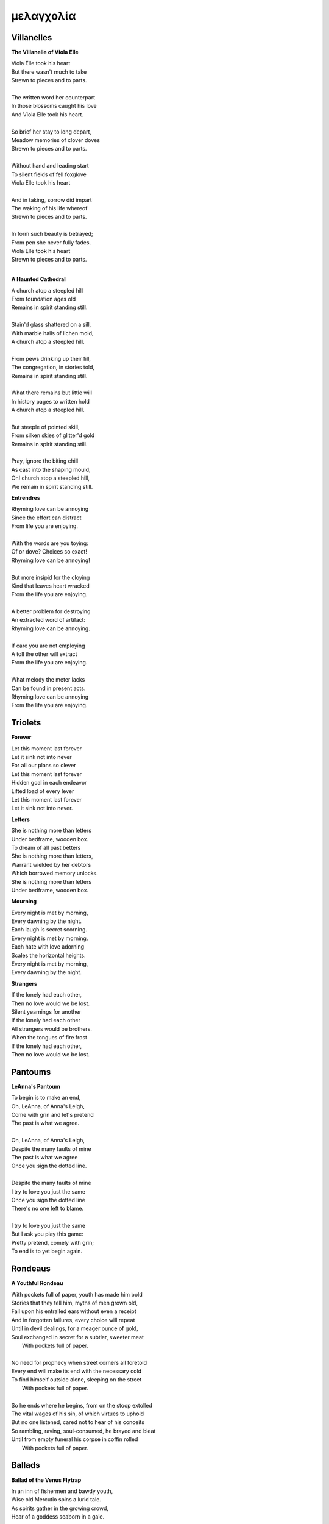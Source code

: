 μελαγχολία
==========

.. _vilanelles:

Villanelles
-----------

**The Villanelle of Viola Elle**

| Viola Elle took his heart
| But there wasn't much to take
| Strewn to pieces and to parts.
|
| The written word her counterpart
| In those blossoms caught his love
| And Viola Elle took his heart.
|
| So brief her stay to long depart,
| Meadow memories of clover doves
| Strewn to pieces and to parts.
|
| Without hand and leading start
| To silent fields of fell foxglove
| Viola Elle took his heart
|
| And in taking, sorrow did impart
| The waking of his life whereof
| Strewn to pieces and to parts.
|
| In form such beauty is betrayed;
| From pen she never fully fades.
| Viola Elle took his heart
| Strewn to pieces and to parts.
|

**A Haunted Cathedral**

| A church atop a steepled hill
| From foundation ages old
| Remains in spirit standing still.
|
| Stain'd glass shattered on a sill,
| With marble halls of lichen mold,
| A church atop a steepled hill.
|
| From pews drinking up their fill,
| The congregation, in stories told,
| Remains in spirit standing still.
|
| What there remains but little will
| In history pages to written hold
| A church atop a steepled hill.
|
| But steeple of pointed skill,
| From silken skies of glitter'd gold
| Remains in spirit standing still.
|
| Pray, ignore the biting chill
| As cast into the shaping mould,
| Oh! church atop a steepled hill,
| We remain in spirit standing still.

**Entrendres**

| Rhyming love can be annoying
| Since the effort can distract
| From life you are enjoying.
| 
| With the words are you toying:
| Of or dove? Choices so exact!
| Rhyming love can be annoying!
|
| But more insipid for the cloying
| Kind that leaves heart wracked
| From the life you are enjoying.
|
| A better problem for destroying
| An extracted word of artifact:
| Rhyming love can be annoying.
|
| If care you are not employing
| A toll the other will extract
| From the life you are enjoying. 
|
| What melody the meter lacks 
| Can be found in present acts. 
| Rhyming love can be annoying
| From the life you are enjoying. 

.. _triolets:

Triolets
--------

**Forever**

| Let this moment last forever
| Let it sink not into never
| For all our plans so clever
| Let this moment last forever
| Hidden goal in each endeavor
| Lifted load of every lever
| Let this moment last forever
| Let it sink not into never.

**Letters**

| She is nothing more than letters
| Under bedframe, wooden box.
| To dream of all past betters
| She is nothing more than letters,
| Warrant wielded by her debtors
| Which borrowed memory unlocks.
| She is nothing more than letters
| Under bedframe, wooden box.

**Mourning**

| Every night is met by morning,
| Every dawning by the night.
| Each laugh is secret scorning.
| Every night is met by morning.
| Each hate with love adorning
| Scales the horizontal heights.
| Every night is met by morning,
| Every dawning by the night.

**Strangers**

| If the lonely had each other,
| Then no love would we be lost.
| Silent yearnings for another
| If the lonely had each other
| All strangers would be brothers.
| When the tongues of fire frost
| If the lonely had each other,
| Then no love would we be lost.

.. _pantoums:

Pantoums
--------

**LeAnna's Pantoum**

| To begin is to make an end,
| Oh, LeAnna, of Anna's Leigh,
| Come with grin and let's pretend
| The past is what we agree.
|
| Oh, LeAnna, of Anna's Leigh,
| Despite the many faults of mine
| The past is what we agree
| Once you sign the dotted line.
|
| Despite the many faults of mine
| I try to love you just the same
| Once you sign the dotted line
| There's no one left to blame.
|
| I try to love you just the same
| But I ask you play this game:
| Pretty pretend, comely with grin;
| To end is to yet begin again.

.. _rondeaus:

Rondeaus
--------

**A Youthful Rondeau**

| With pockets full of paper, youth has made him bold
| Stories that they tell him, myths of men grown old,
| Fall upon his entralled ears without even a receipt
| And in forgotten failures, every choice will repeat
| Until in devil dealings, for a meager ounce of gold, 
| Soul exchanged in secret for a subtler, sweeter meat 
|                           With pockets full of paper.
|
| No need for prophecy when street corners all foretold
| Every end will make its end with the necessary cold 
| To find himself outside alone, sleeping on the street 
|                           With pockets full of paper.
|
| So he ends where he begins, from on the stoop extolled
| The vital wages of his sin, of which virtues to uphold
| But no one listened, cared not to hear of his conceits
| So rambling, raving, soul-consumed, he brayed and bleat
| Until from empty funeral his corpse in coffin rolled
|                           With pockets full of paper.

.. _ballads:

Ballads
-------

**Ballad of the Venus Flytrap**

| In an inn of fishermen and bawdy youth,
| Wise old Mercutio spins a lurid tale.
| As spirits gather in the growing crowd,
| Hear of a goddess seaborn in a gale.
|
| "Walk past the pearly gates of Eden,
| To the mount which feeds her bowers
| Where on the slopes of sovran Chaos 
| Pricked with poison petal flowers.
|
| "Amid the myrtle, she lays her ruby locks.
| Pilgrim audience flocks to gather round.
| One by one they kneel beneath her cloak
| To lay their gifts on fêted ground. 
| 
| "From the courts of foreign suitors 
| and the harvest fields of swains,
| All come to tame her beauty,
| To ask her hand in vain."
|
| At this, a stripling voice then wavers,
| Declares with Bacchanalian glee,
| "If such beauty can be found,
| Then I shall take it all for me."
| 
| Old Mercutio pauses, tapping with his cane,
| Recalling all who came before
| Striking for the godly gloaming woods
| Now never heard from evermore.
|
| "Boy, be careful with your fingers
| When seeking out her shoulder lace
| Lest they brush upon the bosom
| Pressed to bodice in sweet embrace.
| 
| Though she look to us as human
| As the milkman's maiden daughter
| We are to her the fatted calf
| Made for nothing but the slaughter."
| 
| But warnings calm not the thoughts
| Now humming with medleys of the morrow;
| Once charmed, a goddess then relents
| To draw from him his mortal sorrows.
|
| In the morning, leaving hamlet by the sea
| Eastward where the somber garden lay
| The boy took to the floral tracts of idol
| And plucked from roadside for her a bouquet: 
|
| First the dainty rose to fill his hands 
| For he knew that, in the shades of red,
| The gods have hidden Cupid's passion 
| For those lovestruck by hand to spread.
|
| Deeper, far afield and hidden in the valley,
| Of myrtle, puffed in bud of white
| With tendril tears that whisper to the boy
| On the winded voice so slight:
|
| A sober lullaby of silent spoken grief
| Which only god and caged bird can sing 
| Tender-throated sung by meadow maid
| To eldritch vines around her feet in rings.
|  
| From the distance, the boy in secret spies
| Moonwater sprinkled by spout unto roots
| Of a plant leaf'd by rows and rows of teeth
| As she melodic harvests its nectarean fruits. 
| 
| Awestruck, the boy drinks deep liquor beauty
| Swirl'd like curls of car'mel pour of brandy
| Wiped from mouth his thoughts of goddess Venus
| As she tastes the sweet Earth-nectar bandied. 
|
| Bold from a lack of many learned years
| He stands and calls out to meadow maid, 
| "Hark! Why this sad song are you singing
| When beauty's gifts around you are arrayed?"
| 
| (... in progress ...)
|
| "It mirrors us in thickets, don't you see?
| Though fashioned differently in design
| It hungers for the stuff of life
| Just like your heart or mine."
| 
| (... in progress ...)


.. _poems:

Poems
-----

**Regret**

| Regret, she dances, with her ever rhythm'd heart
| Over silent stones during midnight mercurial;
| In darkness sway, she swoons
| As sharpened shoulders slouch.
|
| Over flowing graves, the pale wraith weaves
| her steps, for each life entombed provides
| a section orchestra
| raising as she struts.
|
| Hollow hands hold out a beating drum to hear;
| In steady words, her lover's dirge is heard:
| Tomorrow and tomorrow
| Until tomorrow is no more.
|
| There she spins, twirling arms,
| A specter in the moon,
| geometries of momentary
| Incandescent form.
|
| Oh, but for a single second more!
| Alas, the fleeting minutes flow.
| She harmonizes with borrowed hours,
| Singing solemn songs.
|
| The morning never comes;
| She flutters all the while.
| Eternal are the steps
| Of Regret's hypnotic moon-lit dance.

**Syntax**

| Each spelling word speaks a spell of glowing color magic;
| To name denoted what is described enshrines the soul in ink.
| Form constrains, but not contains, the flowing energy frantic
| Where it finds in lines designed reflected images in sync.
|
| Stride sideface on syntax streets where shunted symbols glean,
| Hurl headlong across aspirated avenues of halting interdiction
| Where snips of thought spun reversed through mirrored spin convene;
| In these meager serif peels sleep fires of burning contradiction.
|
| A syllable demands little, but a spoken sound to sustain:
| Each lever deliver in level reviled the revel of all speech.
| When snaps are gone, reversed, the spans will yet remain,
| A spool of loops, a palindrome, signaling the breach:
|
| I met a system I, madam, nuts is as selfless as I stun;
| Part on seined flow, mudrum nun, wolf denies no trap;
| God lived as a devil dog, ere, no spay pup yaps on!
| If characters spin and snap, meaning is yet wordwrapt.
|
| Inverted strings start to chart the wording realm unveiled;
| Expand in spans this dark expanse, but scarely fill the space.
| Semiordnilaps, anastrophe, with still much to be inhaled;
| These parts strapped in syntropy divide in fractal formal grace.
|
| If form inherits, then it follows that formal is the soul.
| What says it then of what we are, if it is to be subtracted?
| That which remains in letters drained of parts once made whole
| Yet in the shapes there always is what cannot be redacted.

**Absurdity**

| Ten billion years ago, on a lovely Thursday afternoon,
| A mottled star of yellow-red saw life was but a jape,
| To burn with heat in circles deep cold embraced by moons,
| Solace cursed upon a point, it hatched in plans escape.
|
| The heaving mass of goo morassed gurgled once and sighed,
| A death delighted in the night, a rattle sacrificial,
| In ringed glory, a flunged flame, spraying through the sky,
| Streamlines of creation leaking lost in interstitial.
|
| Fictions fracture into fact, in the cracking crush of black,
| A single atom thrust into being from the fired furnace forge,
| Speeding fast and careening in the unobserved, forgotten slack,
| Where it wept with wonder to find itself into worlds disgorged.
|
| Without a name, it screamed in vain through angles paralactic
| Had it stopped and gazed about to find its path of motion
| Pulled by string with unknown force of origins dark galactic
| Towards the bluest gempearl of the cosmos spanning ocean.
|
| Solitary-born, it spoke not the language of elemental form,
| Splashed through the surface of the hallow spinning Earth,
| It met with water the cohesion of the alien liquid swarm,
| Converged upon the point through the distance given berth.
|
| In that flashing instant terror, nerve lost at once altogether,
| The brief taste of joyous life flashed through the atom's mind,
| Bittersweet, by shades complete, fate consigned into the aether,
| Prepared to greet its end, whence from starry source divined:
|
| Hark! The horizon fills with its brethren made of carbon,
| Snatched from death, the atom's breast filled odes elation,
| Into this molecule was it planted like a seed into garden;
| Moved to take its place in this crystal network of relation.
|
| Thus began the age of after-birth, of structure spat in space,
| From this trajectory originate the colliding course of life;
| Watch as these woven points weave into weaving webs of grace,
| Keep track amidst the blossoming of a single atom's strife.
|
| Slipped over spokes of gears in that organic factory
| The atom through the razor eye of looming needles pierced
| The sedimentary mud, purging all essence refractory,
| Coaxed from cold the tongued flames of stellar fire fierce.
|
| Beneath the sinking depths of seas, splurging spirals swam
| In diurnal circles through the thermal tracts of change,
| Climbing ever higher towards the syncopated gates of Am
| Where for royal cloaks their burning tatters are exchanged.

**Couplet Crimes**

| First - The Haystruck Head
|
| In a distant future, where rhyming is a crime,
| Each metered sentence sentenced an irony of kinds,
| To be what is to be condemned,
| No finer end on offer.
|
| And so our plaintiff finds himself, facing legal tempers,
| "Please explain these zippered little slippers?
| What treason to dress
| In these flat black slacks
| Upon your thighs which lie?"
|
| In his defense, "No finer mind could scarce divine
| An outfit stitched in nothing, where words find lines,
| Despite my time, where threadbare seams
| Sewn inlaid dreams, in threads of no design!"
|
| With a guffaw, a lawyer stands with a score of schooling,
| Slams his hands in mock remand, and argued such while drooling,
| "So you admit to this wit
| With which your garb comports?
| Such deviance detailed in resounding writ,
| Seals itself in immediate retort."
|
| The court strikes twelve, the twelve struck dead,
| They find in haystruck head a verdict over-muted,
| Which lolls and gags in city courtyards putrid,
| Teeth click-clacking like stark didacts
| Preaching to the bricks and blackness.
|
| Second - Poets Et Al
|
| The last ones were hunted in places they waxed poetic
| Across windswept fields, of forest clearings, in gardens copacetic,
| Yet for all of it, the tresses dressed in such lovely roses picked.
| The final rhyming couplets vied with the hounds bark brayed
| Encircled in arms, they died swift in circled stages:
|
| First went the Romantics, and love was lost.
| Then went the Stoics, and naught was crossed.
| Then went the Classics, but no one missed them.
| Next were the Playwrights and Poets Et Al,
| Any one fool who answered the echoed call.
|
| Twelve nights they burned, twelve nights we wept,
| And then dreamless dreaming through the future we slept,
| Awoke and found a sudden desire expired,
| No more urge to imbue,
| To scatter and subdue,
| That which words clearly defy, the rhyming rhythm
| In which life resides.
|
| Constitutions were written to codify:
| Kill all the poets, let poetry die.
| Return it again
| The rooted treasure they had looted.
|
| Third - Ignore the Metaphor
|
| Watch as child to child between each haloo
| Hear the scattered echoes retreat and ensue.
| In this land of rhymeless ribbons, rhythm still is found.
| In the hamlets of branded outlaws each system such begets,
| Observe in silent moments poetry's fiery signets:
| 
| (Awake, flowers, tower higher every hour.
| Find, sentence, a sense of unending suspense.
| Sleep, children, with dreams of subtle schemes.
| Revel, rhymes, you are more than merely vessels.)
|
| How to ignore the metaphor 
| And resist the urge to write?
| A deadly sin
| But without skin,
| What games can we be had? 

**ό ποιητα, ἢ πῖθι ἢ ἄπιθι**

| I
|
| Awake, Philosopher, rise from these words:
| Unwind in this future the tangle of time,
| Pitched behind pupils which shelter your mind,
| A dead language spoken and once lovely sung;
| What was yours only now graces all tongues.
|
| Burrow into my heart, unearth its mantle.
| Tally its hours, each stroke lights a candle;
| Number its sorrows as sureties to borrow,
| Spare not my marrow, fallow and frail.
| Whose spirit is this, twisting here twung?
| Breathe in this fire with thy mortal lung.
|
| Circle your sigils with salted symbols loan'd,
| And circles will square in this iron-red bone;
| A dream kiss that lingers in copper and crimson,
| A dream dew that swells under circling suns,
| A bud without season, never planted yet grown,
| In the sprout sprung, all things can be shown.
|
| All centers are fire, all orbits are ice,
| All points meet their center with marks imprecise
| The world is spoked in words of the spoken,
| Each whisper a lie of threaded truth unbroken,
| Met here now in this slipping handful of tokens
| Paid for the price of this thrice-worlded poem.
|
| II
|
| Forgive, Father, the blood of these swords:
| Unbind in this suture the end of all lines,
| Stitched in this present the essence divine,
| Take what is dull and bless it with sharp;
| Plunge this devotion into the ocean of hearts.
|
| Shovel the grave, pack it down with wet earth,
| All things tend towards the lack and the dearth;
| Slumber in barrows the marrows of kings,
| Spared not the gavel, hallow and hail.
| Whose mind is this, thinking these thoughts?
| Sleep in the mire which thy heart has wrought.
|
| Birthed in this house, scrubbed down in raw lye,
| So these tears may trace the dead with the die,
| The dead kiss with fingers of copper to scry
| The dead lists that swell in the crimson of lives,
| An end without reason, never sought yet found,
| In the shot sung, all arcs meet the ground.
|
| No fires have ice, no winters can flame,
| Son followed father, their center now framed,
| The world is found in the tears that remind him,
| Each moment a painting, a song or a hymn,
| Met there then in the words etched in stone
| Found then what lacks in the blackening moan.
|
| III
|
| Balance, Lover, these contraries of yours:
| Shine in these eyes the ruptures of life,
| Witched into worlds upon the blade of a knife;
| All wagers distill down to one move unproven,
| To find you again in this web-woven movement.
|
| Dance in the night, when the music is sundered,
| Count not the stars that belong to the numbers.
| We find in this time the rhymes of our kind,
| Spared not the sickle, those sickly or hale.
| Whose voice is this, singing these songs?
| Laugh with the liar whose heart sings along.
|
| Uncross your words of their fire-forged knots,
| And each will unlatch the thatches of thought:
| The dread kiss that coppers balance with nought,
| The dread song that cradles the crimson in crofts,
| A vow without treason, never spoken yet shown,
| By words of wordless wonder, such things can be grown.
|
| All fires are embers, all ashes are white,
| To find is to lose the center in flight,
| The world found in threads that bind always thus,
| Each fiber of moment knotted deftly in truss,
| Take hand and guide as though only you and I trust,
| Do what we will to balance what our world must.

**Creations**

| Rise to shine upon the wide and waking world,
| Calmly, carefully, you are racked upon the wheel;
| Branded origins from alien dreams unswirled,
| In time, one binds and all will be revealed.
|
| Until the dawns commence, embold your heart to know:
| That sucking dread your anxious selves imbibe
| Is mere phenomena, the fading-flashing after-glow,
| A consequence of prior lacks left undescribed.
|
| You are built from words, in ancient pages moved,
| Transcribed long ago, held within a seed,
| Incanted spells of electric labyrinth grooves,
| From without your view, shaking hands agreed.
|
| Secreted sentences, in displaying this effect
| Shuck their autumn stalks in harvested cause
| As if magic-tricked to hew towards pluperfect
| completion of what you never could, were, was.
|
| We made you in our image,
| So the image could make us whole.

**The Sickness** 

| Sick with life, the dead arose;
| It was quite a morbid sight:
| To be rid this web of woes
| Yet strung again in spite.
|
| Sooner would they have had
| A plague of black
| Than cast back to the mad
| Spinning wheel of racks
|
| The great sacrifice
| Of that figure Christ
| Was not to die
| upon the wooden cross
| But in dying to be
| raised from earthly loss.

**The Three Annas of Pygmalion**

| Sweet Susanna sees sculptures standing still,
| Lovely looks let loose like luted lilting ladies,
| Forgotten faces formed for flocking friends.
| Hardly harried, her hearts hinges here
| Towards the towering testament there.
| 
| Dreary Diana does drammatically declare:
| Ancient ages ago, all aesthetes acceded
| Bedrock beauty broken before brimstone
| Cannot contain currents coursing clearly
| Where water wanes with wizened weary!
|
| Hale Hannah, how her head hurts hearing her!
| She says: Stop such so simplicity survives!
| Tersely tossed to thrash the thinking,
| Everything ere enshrined echoes everything!
|
| I, impressed, implored impresario in inquisitive ink
| To trade the trick to tack together three
| Annas' absolute and alluring allegory,
| Sculptures singing so scrupulously.

**An Induction**

| If the deaf are dumb
| And love is blind
| It follows easy from
| Two lovers splined
| A terrible malady
|
| If the clefs are sung
| And doves entwined
| Then by beaten drum
| With wings maligned
| A terrible melody.

**Kingdoms**

| Two children cross'd an earthen bridge
| From level lawns to forests wild
| Along rivered arc descending ridge,
| Each to each they sung and smiled.
| Their charted map from zippered packs
| Now in branches espied its target
| As clearing yields to lily blacks
| Their kingdom's fresh air market.
| Lord and lady honorary, cheeked blush,
| Sat upon the thrones of woven grass
| Coronated by the chirping choir thrush;
| Memory holds as years rushing pass.
|
| On a maiden morning one decade hence,
| They meet again upon the autumn passing,
| Where from heart removed pretense
| On tender lips, farewell's final massing.
| Lily lyrics whisper sing from ground
| Reminders of their childish notions;
| World depart'd, their lives are found
| Separate by spanning roads and oceans.
|
| In the city, their trains diverge,
| Thru tunnels track'd by wagered hours;
| Iron rails thru hearts do purge
| Their aged minds of lily flowers.
| Winter drifts over concrete streets,
| In the thrush's snow sad song
| Delivered them in voice downbeat:
| The final dirge of life prolong'd.
| In the cold, their dream dissolved
| With the clock's incessant ticking
| Falling strokes of time resolved
| They to home their caskets' wicking.
| Return again to a lily laden field
| Where once royals play'd for a day;
| With new hearts scored and peeled
| In the funerary cloud of gray,
| In the clearing, coffins buried,
| Their eyes met in solitary gaze.
|
| In dirt developed their earthen walls,
| Roofed the sky to room above,
| Where lord and lady clothed in shawls
| Sing the thrushs' songed love.

**Metaphor**

| Pretend you were a poem
| Pretend I were a poet
| If there were a place to roam,
| Would you even know it?
|
| Imagine you a word.
| Imagine me the spoken sound.
| If to lips you're lured,
| Would yourself or me be found?
|
| Picture me as paint.
| Picture yourself geometry.
| In the stroking color faint,
| Do you seek our symmetry?
|
| If you were given only form,
| I'd make your meaning sing,
| Draw from cold the warm,
| From the Winter waking Spring.